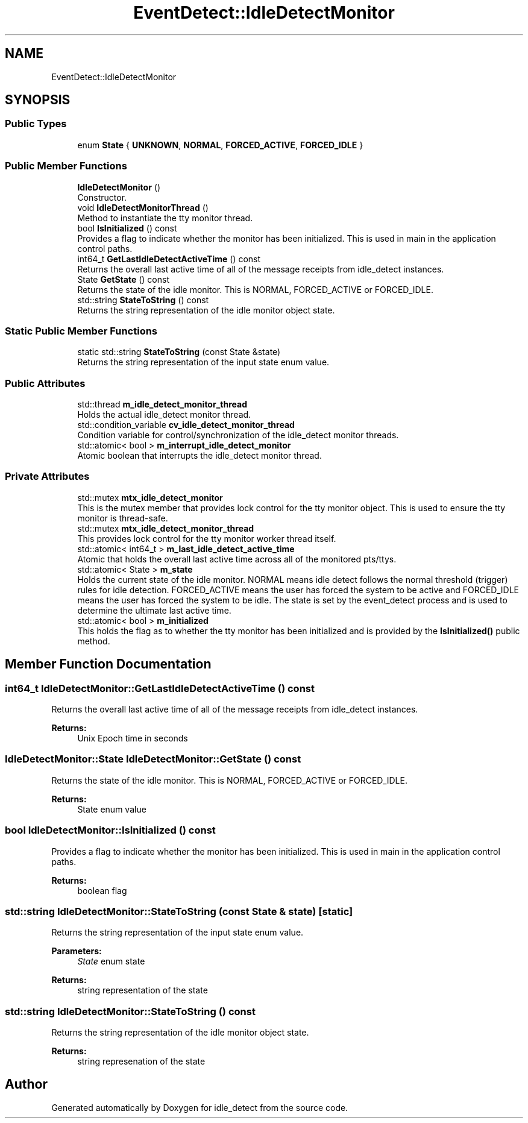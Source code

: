 .TH "EventDetect::IdleDetectMonitor" 3 "Sun Apr 20 2025" "Version 0.8.0.0" "idle_detect" \" -*- nroff -*-
.ad l
.nh
.SH NAME
EventDetect::IdleDetectMonitor
.SH SYNOPSIS
.br
.PP
.SS "Public Types"

.in +1c
.ti -1c
.RI "enum \fBState\fP { \fBUNKNOWN\fP, \fBNORMAL\fP, \fBFORCED_ACTIVE\fP, \fBFORCED_IDLE\fP }"
.br
.in -1c
.SS "Public Member Functions"

.in +1c
.ti -1c
.RI "\fBIdleDetectMonitor\fP ()"
.br
.RI "Constructor\&. "
.ti -1c
.RI "void \fBIdleDetectMonitorThread\fP ()"
.br
.RI "Method to instantiate the tty monitor thread\&. "
.ti -1c
.RI "bool \fBIsInitialized\fP () const"
.br
.RI "Provides a flag to indicate whether the monitor has been initialized\&. This is used in main in the application control paths\&. "
.ti -1c
.RI "int64_t \fBGetLastIdleDetectActiveTime\fP () const"
.br
.RI "Returns the overall last active time of all of the message receipts from idle_detect instances\&. "
.ti -1c
.RI "State \fBGetState\fP () const"
.br
.RI "Returns the state of the idle monitor\&. This is NORMAL, FORCED_ACTIVE or FORCED_IDLE\&. "
.ti -1c
.RI "std::string \fBStateToString\fP () const"
.br
.RI "Returns the string representation of the idle monitor object state\&. "
.in -1c
.SS "Static Public Member Functions"

.in +1c
.ti -1c
.RI "static std::string \fBStateToString\fP (const State &state)"
.br
.RI "Returns the string representation of the input state enum value\&. "
.in -1c
.SS "Public Attributes"

.in +1c
.ti -1c
.RI "std::thread \fBm_idle_detect_monitor_thread\fP"
.br
.RI "Holds the actual idle_detect monitor thread\&. "
.ti -1c
.RI "std::condition_variable \fBcv_idle_detect_monitor_thread\fP"
.br
.RI "Condition variable for control/synchronization of the idle_detect monitor threads\&. "
.ti -1c
.RI "std::atomic< bool > \fBm_interrupt_idle_detect_monitor\fP"
.br
.RI "Atomic boolean that interrupts the idle_detect monitor thread\&. "
.in -1c
.SS "Private Attributes"

.in +1c
.ti -1c
.RI "std::mutex \fBmtx_idle_detect_monitor\fP"
.br
.RI "This is the mutex member that provides lock control for the tty monitor object\&. This is used to ensure the tty monitor is thread-safe\&. "
.ti -1c
.RI "std::mutex \fBmtx_idle_detect_monitor_thread\fP"
.br
.RI "This provides lock control for the tty monitor worker thread itself\&. "
.ti -1c
.RI "std::atomic< int64_t > \fBm_last_idle_detect_active_time\fP"
.br
.RI "Atomic that holds the overall last active time across all of the monitored pts/ttys\&. "
.ti -1c
.RI "std::atomic< State > \fBm_state\fP"
.br
.RI "Holds the current state of the idle monitor\&. NORMAL means idle detect follows the normal threshold (trigger) rules for idle detection\&. FORCED_ACTIVE means the user has forced the system to be active and FORCED_IDLE means the user has forced the system to be idle\&. The state is set by the event_detect process and is used to determine the ultimate last active time\&. "
.ti -1c
.RI "std::atomic< bool > \fBm_initialized\fP"
.br
.RI "This holds the flag as to whether the tty monitor has been initialized and is provided by the \fBIsInitialized()\fP public method\&. "
.in -1c
.SH "Member Function Documentation"
.PP 
.SS "int64_t IdleDetectMonitor::GetLastIdleDetectActiveTime () const"

.PP
Returns the overall last active time of all of the message receipts from idle_detect instances\&. 
.PP
\fBReturns:\fP
.RS 4
Unix Epoch time in seconds 
.RE
.PP

.SS "IdleDetectMonitor::State IdleDetectMonitor::GetState () const"

.PP
Returns the state of the idle monitor\&. This is NORMAL, FORCED_ACTIVE or FORCED_IDLE\&. 
.PP
\fBReturns:\fP
.RS 4
State enum value 
.RE
.PP

.SS "bool IdleDetectMonitor::IsInitialized () const"

.PP
Provides a flag to indicate whether the monitor has been initialized\&. This is used in main in the application control paths\&. 
.PP
\fBReturns:\fP
.RS 4
boolean flag 
.RE
.PP

.SS "std::string IdleDetectMonitor::StateToString (const State & state)\fC [static]\fP"

.PP
Returns the string representation of the input state enum value\&. 
.PP
\fBParameters:\fP
.RS 4
\fIState\fP enum state 
.RE
.PP
\fBReturns:\fP
.RS 4
string representation of the state 
.RE
.PP

.SS "std::string IdleDetectMonitor::StateToString () const"

.PP
Returns the string representation of the idle monitor object state\&. 
.PP
\fBReturns:\fP
.RS 4
string represenation of the state 
.RE
.PP


.SH "Author"
.PP 
Generated automatically by Doxygen for idle_detect from the source code\&.
